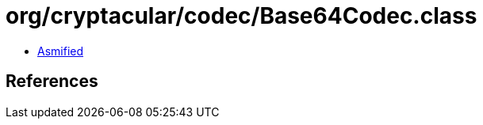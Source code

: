 = org/cryptacular/codec/Base64Codec.class

 - link:Base64Codec-asmified.java[Asmified]

== References


